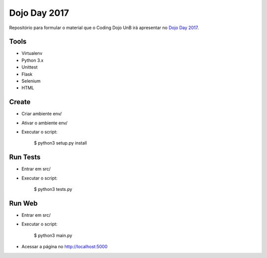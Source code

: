 Dojo Day 2017
=============

Repositório para formular o material que o Coding Dojo UnB irá apresentar no `Dojo Day 2017`_.

.. _Dojo Day 2017: https://www.sympla.com.br/dojo-day-3__144322

Tools
-----

* Virtualenv
* Python 3.x
* Unittest
* Flask
* Selenium
* HTML

Create
------

* Criar ambiente env/
* Ativar o ambiente env/
* Executar o script:

    $ python3 setup.py install

Run Tests
---------

* Entrar em src/
* Executar o script:

    $ python3 tests.py

Run Web
---------

* Entrar em src/
* Executar o script:

    $ python3 main.py

* Acessar a página no http://localhost:5000
